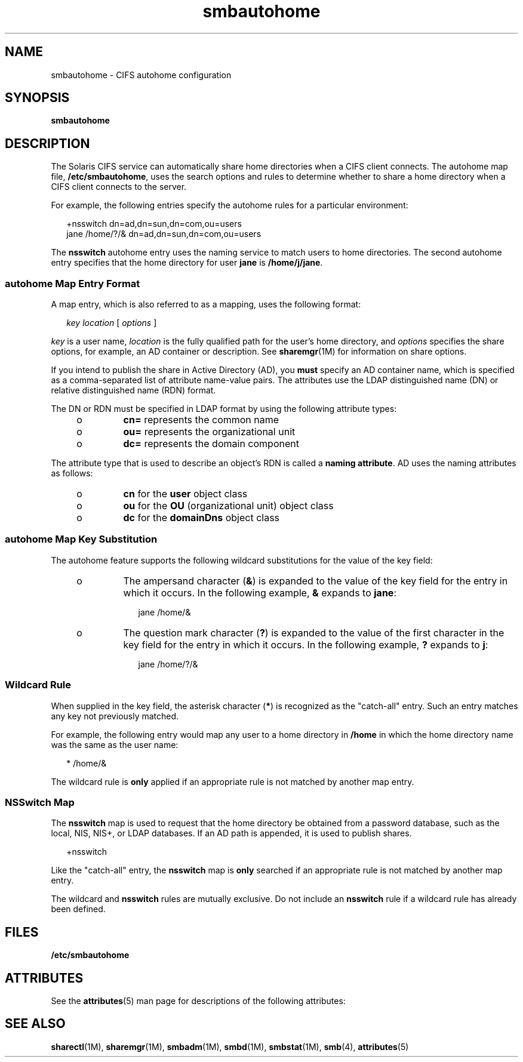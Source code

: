 '\" te
.\" Copyright (c) 2009, Sun Microsystems, Inc. All Rights Reserved.
.\" Copyright (c) 2012-2013, J. Schilling
.\" Copyright (c) 2013, Andreas Roehler
.\" CDDL HEADER START
.\"
.\" The contents of this file are subject to the terms of the
.\" Common Development and Distribution License ("CDDL"), version 1.0.
.\" You may only use this file in accordance with the terms of version
.\" 1.0 of the CDDL.
.\"
.\" A full copy of the text of the CDDL should have accompanied this
.\" source.  A copy of the CDDL is also available via the Internet at
.\" http://www.opensource.org/licenses/cddl1.txt
.\"
.\" When distributing Covered Code, include this CDDL HEADER in each
.\" file and include the License file at usr/src/OPENSOLARIS.LICENSE.
.\" If applicable, add the following below this CDDL HEADER, with the
.\" fields enclosed by brackets "[]" replaced with your own identifying
.\" information: Portions Copyright [yyyy] [name of copyright owner]
.\"
.\" CDDL HEADER END
.TH smbautohome 4 "5 Jan 2009" "SunOS 5.11" "File Formats"
.SH NAME
smbautohome \- CIFS autohome configuration
.SH SYNOPSIS
.LP
.nf
\fBsmbautohome\fR
.fi

.SH DESCRIPTION
.sp
.LP
The Solaris CIFS service can automatically share home directories when a
CIFS client connects. The autohome map file,
.BR /etc/smbautohome ,
uses
the search options and rules to determine whether to share a home directory
when a CIFS client connects to the server.
.sp
.LP
For example, the following entries specify the autohome rules for a
particular environment:
.sp
.in +2
.nf
+nsswitch	    dn=ad,dn=sun,dn=com,ou=users
jane    /home/?/&    dn=ad,dn=sun,dn=com,ou=users
.fi
.in -2
.sp

.sp
.LP
The
.B nsswitch
autohome entry uses the naming service to match users to
home directories. The second autohome entry specifies that the home
directory for user
.B jane
is
.BR /home/j/jane .
.SS "autohome Map Entry Format"
.sp
.LP
A map entry, which is also referred to as a mapping, uses the following
format:
.sp
.in +2
.nf
\fIkey\fR \fIlocation\fR [ \fIoptions\fR ]
.fi
.in -2
.sp

.sp
.LP
.I key
is a user name,
.I location
is the fully qualified path for
the user's home directory, and
.I options
specifies the share options,
for example, an AD container or description. See
.BR sharemgr (1M)
for
information on share options.
.sp
.LP
If you intend to publish the share in Active Directory (AD), you
.B must
specify an AD container name, which is specified as a comma-separated list
of attribute name-value pairs. The attributes use the LDAP distinguished
name (DN) or relative distinguished name (RDN) format.
.sp
.LP
The DN or RDN must be specified in LDAP format by using the following
attribute types:
.RS +4
.TP
.ie t \(bu
.el o
.B cn=
represents the common name
.RE
.RS +4
.TP
.ie t \(bu
.el o
.B ou=
represents the organizational unit
.RE
.RS +4
.TP
.ie t \(bu
.el o
.B dc=
represents the domain component
.RE
.sp
.LP
The attribute type that is used to describe an object's RDN is called a
.BR "naming attribute" .
AD uses the naming attributes as follows:
.RS +4
.TP
.ie t \(bu
.el o
.B cn
for the
.B user
object class
.RE
.RS +4
.TP
.ie t \(bu
.el o
.B ou
for the
.B OU
(organizational unit) object class
.RE
.RS +4
.TP
.ie t \(bu
.el o
.B dc
for the
.B domainDns
object class
.RE
.SS "autohome Map Key Substitution"
.sp
.LP
The autohome feature supports the following wildcard substitutions for the
value of the key field:
.RS +4
.TP
.ie t \(bu
.el o
The ampersand character
.RB ( & )
is expanded to the value of the key field
for the entry in which it occurs. In the following example,
.B &
expands
to
.BR jane :
.sp
.in +2
.nf
jane /home/&
.fi
.in -2

.RE
.RS +4
.TP
.ie t \(bu
.el o
The question mark character
.RB ( ? )
is expanded to the value of the first
character in the key field for the entry in which it occurs. In the
following example,
.B ?
expands to
.BR j :
.sp
.in +2
.nf
jane /home/?/&
.fi
.in -2

.RE
.SS "Wildcard Rule"
.sp
.LP
When supplied in the key field, the asterisk character
.RB ( * )
is
recognized as the "catch-all" entry. Such an entry matches any key not
previously matched.
.sp
.LP
For example, the following entry would map any user to a home directory in
.B /home
in which the home directory name was the same as the user
name:
.sp
.in +2
.nf
*    /home/&
.fi
.in -2

.sp
.LP
The wildcard rule is
.B only
applied if an appropriate rule is not
matched by another map entry.
.SS "NSSwitch Map"
.sp
.LP
The
.B nsswitch
map is used to request that the home directory be
obtained from a password database, such as the local, NIS, NIS+, or LDAP
databases. If an AD path is appended, it is used to publish shares.
.sp
.in +2
.nf
+nsswitch
.fi
.in -2

.sp
.LP
Like the "catch-all" entry, the
.B nsswitch
map is
.B
only
searched
if an appropriate rule is not matched by another map entry.
.sp
.LP
The wildcard and
.B nsswitch
rules are mutually exclusive. Do not
include an
.B nsswitch
rule if a wildcard rule has already been
defined.
.SH FILES
.sp
.LP
.B /etc/smbautohome
.SH ATTRIBUTES
.sp
.LP
See the
.BR attributes (5)
man page for descriptions of the following
attributes:
.sp

.sp
.TS
tab() box;
cw(2.75i) |cw(2.75i)
lw(2.75i) |lw(2.75i)
.
ATTRIBUTE TYPEATTRIBUTE VALUE
_
AvailabilitySUNWsmbsu
_
Interface StabilityUncommitted
.TE

.SH SEE ALSO
.sp
.LP
.BR sharectl (1M),
.BR sharemgr (1M),
.BR smbadm (1M),
.BR smbd (1M),
.BR smbstat (1M),
.BR smb (4),
.BR attributes (5)
